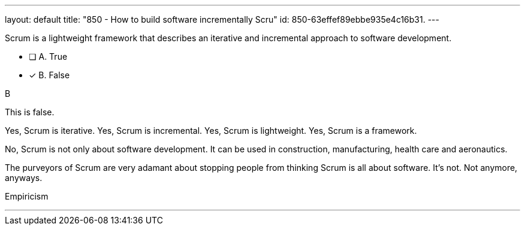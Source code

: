 ---
layout: default 
title: "850 - How to build software incrementally Scru"
id: 850-63effef89ebbe935e4c16b31.
---


[#question]


****

[#query]
--
Scrum is a lightweight framework that describes an iterative and incremental approach to software development.
--

[#list]
--
* [ ] A. True
* [*] B. False

--
****

[#answer]
B

[#explanation]
--
This is false.

Yes, Scrum is iterative.
Yes, Scrum is incremental.
Yes, Scrum is lightweight.
Yes, Scrum is a framework.

No, Scrum is not only about software development. It can be used in construction, manufacturing, health care and aeronautics.

The purveyors of Scrum are very adamant about stopping people from thinking Scrum is all about software. It's not. Not anymore, anyways.
--

[#ka]
Empiricism

'''

